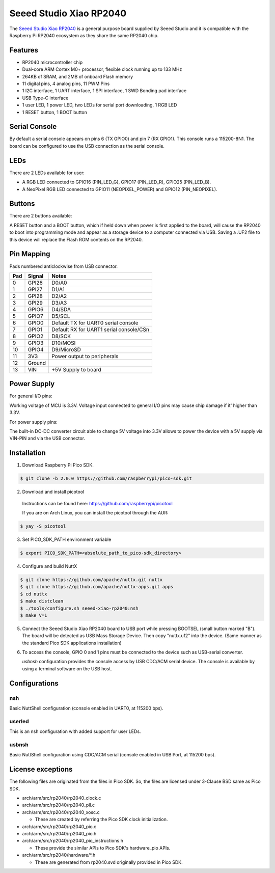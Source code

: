 ========================
Seeed Studio Xiao RP2040
========================

The `Seeed Studio Xiao RP2040 <https://wiki.seeedstudio.com/XIAO-RP2040/>`_ is a general purpose board supplied by
Seeed Studio and it is compatible with the Raspberry Pi RP2040 ecosystem as they share the same RP2040 chip.

.. figure:: seeed-xiao-rp2040.jpg
   :align: center

Features
========

* RP2040 microcontroller chip
* Dual-core ARM Cortex M0+ processor, flexible clock running up to 133 MHz
* 264KB of SRAM, and 2MB of onboard Flash memory
* 11 digital pins, 4 analog pins, 11 PWM Pins
* 1 I2C interface, 1 UART interface, 1 SPI interface, 1 SWD Bonding pad interface
* USB Type-C interface
* 1 user LED, 1 power LED, two LEDs for serial port downloading, 1 RGB LED
* 1 RESET button, 1 BOOT button

Serial Console
==============

By default a serial console appears on pins 6 (TX GPIO0) and pin 7
(RX GPIO1).  This console runs a 115200-8N1.
The board can be configured to use the USB connection as the serial console.

LEDs
====

There are 2 LEDs available for user:

- A RGB LED connected to GPIO16 (PIN_LED_G), GPIO17 (PIN_LED_R), GPIO25 (PIN_LED_B).
- A NeoPixel RGB LED connected to GPIO11 (NEOPIXEL_POWER) and GPIO12 (PIN_NEOPIXEL).

Buttons
=======

There are 2 buttons available:

A RESET button and a BOOT button, which if held down when power is first
applied to the board, will cause the RP2040 to boot into programming
mode and appear as a storage device to a computer connected via USB.
Saving a .UF2 file to this device will replace the Flash ROM contents
on the RP2040.


Pin Mapping
===========
Pads numbered anticlockwise from USB connector.

===== ========== ==========
Pad   Signal     Notes
===== ========== ==========
0     GPI26      D0/A0
1     GPI27      D1/A1
2     GPI28      D2/A2
3     GPI29      D3/A3
4     GPIO6      D4/SDA
5     GPIO7      D5/SCL
6     GPIO0      Default TX for UART0 serial console
7     GPIO1      Default RX for UART1 serial console/CSn
8     GPIO2      D8/SCK
9     GPIO3      D10/MOSI
10    GPIO4      D9/MicroSD
11    3V3        Power output to peripherals
12    Ground
13    VIN        +5V Supply to board
===== ========== ==========

Power Supply
============
For general I/O pins:

Working voltage of MCU is 3.3V. Voltage input connected to general I/O pins
may cause chip damage if it' higher than 3.3V.

For power supply pins:

The built-in DC-DC converter circuit able to change 5V voltage into 3.3V allows
to power the device with a 5V supply via VIN-PIN and via the USB connector.

Installation
============

1. Download Raspberry Pi Pico SDK.

.. code-block:: console

  $ git clone -b 2.0.0 https://github.com/raspberrypi/pico-sdk.git

2. Download and install picotool

  Instructions can be found here: https://github.com/raspberrypi/picotool

  If you are on Arch Linux, you can install the picotool through the AUR:

.. code-block:: console

  $ yay -S picotool

3. Set PICO_SDK_PATH environment variable

.. code-block:: console

  $ export PICO_SDK_PATH=<absolute_path_to_pico-sdk_directory>

4. Configure and build NuttX

.. code-block:: console

  $ git clone https://github.com/apache/nuttx.git nuttx
  $ git clone https://github.com/apache/nuttx-apps.git apps
  $ cd nuttx
  $ make distclean
  $ ./tools/configure.sh seeed-xiao-rp2040:nsh
  $ make V=1

5. Connect the Seeed Studio Xiao RP2040 board to USB port while pressing BOOTSEL
   (small button marked "B"). The board will be detected as USB Mass Storage
   Device. Then copy "nuttx.uf2" into the device. (Same manner as the standard
   Pico SDK applications installation)

6. To access the console, GPIO 0 and 1 pins must be connected to the
   device such as USB-serial converter.

   `usbnsh` configuration provides the console access by USB CDC/ACM serial
   device.  The console is available by using a terminal software on the USB
   host.

Configurations
==============

nsh
---

Basic NuttShell configuration (console enabled in UART0, at 115200 bps).

userled
-------

This is an nsh configuration with added support for user LEDs.

usbnsh
------

Basic NuttShell configuration using CDC/ACM serial (console enabled in USB Port,
at 115200 bps).

License exceptions
==================

The following files are originated from the files in Pico SDK.
So, the files are licensed under 3-Clause BSD same as Pico SDK.

* arch/arm/src/rp2040/rp2040_clock.c
* arch/arm/src/rp2040/rp2040_pll.c
* arch/arm/src/rp2040/rp2040_xosc.c

  * These are created by referring the Pico SDK clock initialization.

* arch/arm/src/rp2040/rp2040_pio.c
* arch/arm/src/rp2040/rp2040_pio.h
* arch/arm/src/rp2040/rp2040_pio_instructions.h

  * These provide the similar APIs to Pico SDK's hardware_pio APIs.

* arch/arm/src/rp2040/hardware/\*.h

  * These are generated from rp2040.svd originally provided in Pico SDK.
